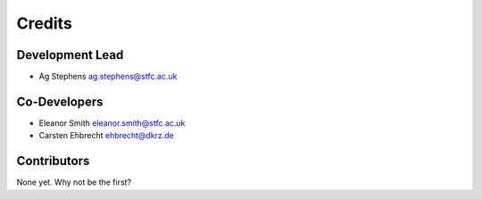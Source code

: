 
Credits
=======

Development Lead
----------------

* Ag Stephens ag.stephens@stfc.ac.uk

Co-Developers
-------------

* Eleanor Smith eleanor.smith@stfc.ac.uk
* Carsten Ehbrecht ehbrecht@dkrz.de

Contributors
------------

None yet. Why not be the first?

